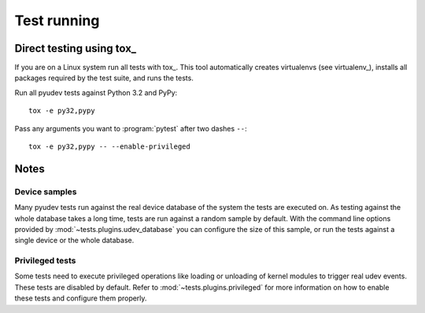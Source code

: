 Test running
============


Direct testing using tox_
-------------------------

If you are on a Linux system run all tests with tox_.  This tool automatically
creates virtualenvs (see virtualenv_), installs all packages required by the
test suite, and runs the tests.

Run all pyudev tests against Python 3.2 and PyPy::

   tox -e py32,pypy

Pass any arguments you want to :program:`pytest` after two dashes ``--``::

   tox -e py32,pypy -- --enable-privileged


Notes
-----

Device samples
~~~~~~~~~~~~~~

Many pyudev tests run against the real device database of the system the tests
are executed on.  As testing against the whole database takes a long time,
tests are run against a random sample by default.  With the command line
options provided by :mod:`~tests.plugins.udev_database` you can configure the
size of this sample, or run the tests against a single device or the whole
database.


Privileged tests
~~~~~~~~~~~~~~~~

Some tests need to execute privileged operations like loading or unloading of
kernel modules to trigger real udev events.  These tests are disabled by
default.  Refer to :mod:`~tests.plugins.privileged` for more information on how
to enable these tests and configure them properly.
